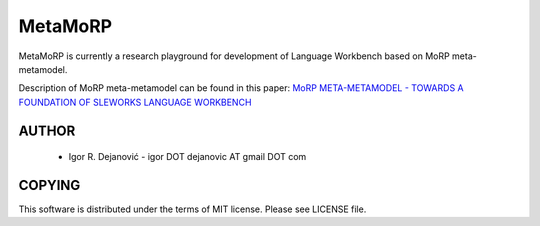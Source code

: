 MetaMoRP
========

MetaMoRP is currently a research playground for development of Language Workbench based on MoRP meta-metamodel.

Description of MoRP meta-metamodel can be found in this paper:
`MoRP META-METAMODEL - TOWARDS A FOUNDATION OF SLEWORKS LANGUAGE WORKBENCH`_

.. _MoRP META-METAMODEL - TOWARDS A FOUNDATION OF SLEWORKS LANGUAGE WORKBENCH: https://www.researchgate.net/publication/234883978_MoRP_Meta-metamodel_Towards_a_Foundation_of_SLEWorks?ev=prf_pub


AUTHOR
------

 * Igor R. Dejanović - igor DOT dejanovic AT gmail DOT com
 
COPYING
-------

This software is distributed under the terms of MIT license.
Please see LICENSE file.

